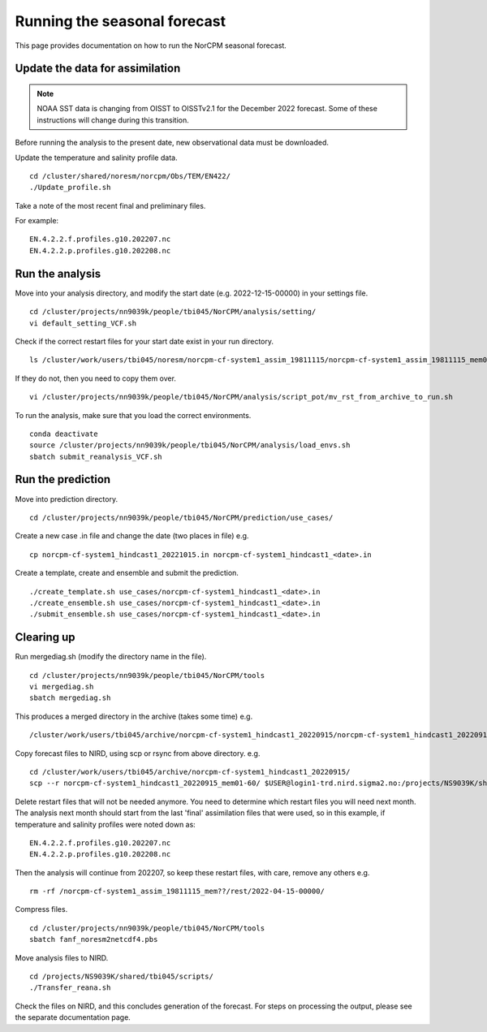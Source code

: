 Running the seasonal forecast
=============================

This page provides documentation on how to run the NorCPM seasonal forecast. 

Update the data for assimilation
--------------------------------

.. note::

  NOAA SST data is changing from OISST to OISSTv2.1 for the December 2022 forecast. 
  Some of these instructions will change during this transition.  

Before running the analysis to the present date, new observational data must be downloaded.

Update the temperature and salinity profile data. ::

  cd /cluster/shared/noresm/norcpm/Obs/TEM/EN422/
  ./Update_profile.sh

Take a note of the most recent final and preliminary files. 

For example: :: 
  
  EN.4.2.2.f.profiles.g10.202207.nc
  EN.4.2.2.p.profiles.g10.202208.nc

Run the analysis
----------------

Move into your analysis directory, and modify the start date (e.g. 2022-12-15-00000) in your settings file. :: 

  cd /cluster/projects/nn9039k/people/tbi045/NorCPM/analysis/setting/
  vi default_setting_VCF.sh

Check if the correct restart files for your start date exist in your run directory. :: 

  ls /cluster/work/users/tbi045/noresm/norcpm-cf-system1_assim_19811115/norcpm-cf-system1_assim_19811115_mem01/run/

If they do not, then you need to copy them over. :: 

  vi /cluster/projects/nn9039k/people/tbi045/NorCPM/analysis/script_pot/mv_rst_from_archive_to_run.sh

To run the analysis, make sure that you load the correct environments. :: 

  conda deactivate
  source /cluster/projects/nn9039k/people/tbi045/NorCPM/analysis/load_envs.sh
  sbatch submit_reanalysis_VCF.sh
 

Run the prediction
------------------

Move into prediction directory. :: 

  cd /cluster/projects/nn9039k/people/tbi045/NorCPM/prediction/use_cases/

Create a new case .in file and change the date (two places in file) e.g. :: 

  cp norcpm-cf-system1_hindcast1_20221015.in norcpm-cf-system1_hindcast1_<date>.in
  
Create a template, create and ensemble and submit the prediction. ::

  ./create_template.sh use_cases/norcpm-cf-system1_hindcast1_<date>.in
  ./create_ensemble.sh use_cases/norcpm-cf-system1_hindcast1_<date>.in
  ./submit_ensemble.sh use_cases/norcpm-cf-system1_hindcast1_<date>.in


Clearing up
-----------

Run mergediag.sh (modify the directory name in the file). :: 

  cd /cluster/projects/nn9039k/people/tbi045/NorCPM/tools
  vi mergediag.sh
  sbatch mergediag.sh

This produces a merged directory in the archive (takes some time) e.g. :: 

  /cluster/work/users/tbi045/archive/norcpm-cf-system1_hindcast1_20220915/norcpm-cf-system1_hindcast1_20220915_mem01-60

Copy forecast files to NIRD, using scp or rsync from above directory. e.g. ::

  cd /cluster/work/users/tbi045/archive/norcpm-cf-system1_hindcast1_20220915/
  scp --r norcpm-cf-system1_hindcast1_20220915_mem01-60/ $USER@login1-trd.nird.sigma2.no:/projects/NS9039K/shared/ClimateFutures/new/ 

Delete restart files that will not be needed anymore. You need to determine which restart files you will need next month. 
The analysis next month should start from the last 'final' assimilation files that were used, so in this example, if temperature and salinity profiles were noted down as: :: 

  EN.4.2.2.f.profiles.g10.202207.nc
  EN.4.2.2.p.profiles.g10.202208.nc

Then the analysis will continue from 202207, so keep these restart files, with care, remove any others e.g. :: 

  rm -rf /norcpm-cf-system1_assim_19811115_mem??/rest/2022-04-15-00000/

Compress files. ::

   cd /cluster/projects/nn9039k/people/tbi045/NorCPM/tools
   sbatch fanf_noresm2netcdf4.pbs

Move analysis files to NIRD. :: 

  cd /projects/NS9039K/shared/tbi045/scripts/
  ./Transfer_reana.sh

Check the files on NIRD, and this concludes generation of the forecast. For steps on processing the output, please see the separate documentation page. 
